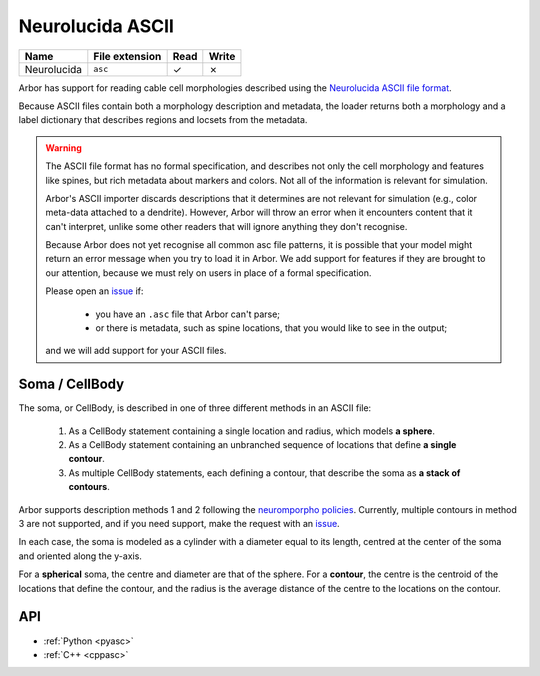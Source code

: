 .. _formatasc:

Neurolucida ASCII
~~~~~~~~~~~~~~~~~

.. csv-table::
   :header: "Name", "File extension", "Read", "Write"

   "Neurolucida", "``asc``", "✓", "✗"

Arbor has support for reading cable cell morphologies described using the
`Neurolucida ASCII file format <https://www.mbfbioscience.com/help/pdf/NL9.pdf>`_.

Because ASCII files contain both a morphology description and metadata, the
loader returns both a morphology and a label dictionary that describes regions
and locsets from the metadata.

.. warning::
    The ASCII file format has no formal specification, and describes not only the cell
    morphology and features like spines, but rich metadata about markers and colors.
    Not all of the information is relevant for simulation.

    Arbor's ASCII importer discards descriptions that it determines are
    not relevant for simulation (e.g., color meta-data attached to a dendrite).
    However, Arbor will throw an error when it encounters content that it can't interpret,
    unlike some other readers that will ignore anything they don't recognise.

    Because Arbor does not yet recognise all common asc file patterns, it is possible that your
    model might return an error message when you try to load it in Arbor.
    We add support for features if they are brought to our attention, because we must rely on users
    in place of a formal specification.

    Please open an `issue <https://github.com/arbor-sim/arbor/issues>`_ if:

      * you have an ``.asc`` file that Arbor can't parse;
      * or there is metadata, such as spine locations, that you would like to see in the output;

    and we will add support for your ASCII files.

Soma / CellBody
""""""""""""""""

The soma, or CellBody, is described in one of three different methods in an ASCII file:

  1. As a CellBody statement containing a single location and radius, which models **a sphere**.
  2. As a CellBody statement containing an unbranched sequence of locations that define **a single contour**.
  3. As multiple CellBody statements, each defining a contour, that describe the soma as **a stack of contours**.

Arbor supports description methods 1 and 2 following the `neuromporpho policies <http://neuromorpho.org/SomaFormat.html>`_.
Currently, multiple contours in method 3 are not supported, and if you need support, make
the request with an `issue <https://github.com/arbor-sim/arbor/issues>`_.

In each case, the soma is modeled as a cylinder with a diameter equal to its length, centred
at the center of the soma and oriented along the y-axis.

For a **spherical** soma, the centre and diameter are that of the sphere. For
a **contour**, the centre is the centroid of the locations that define the contour,
and the radius is the average distance of the centre to the locations on the contour.

API
"""

* :ref:`Python <pyasc>`
* :ref:`C++ <cppasc>`

